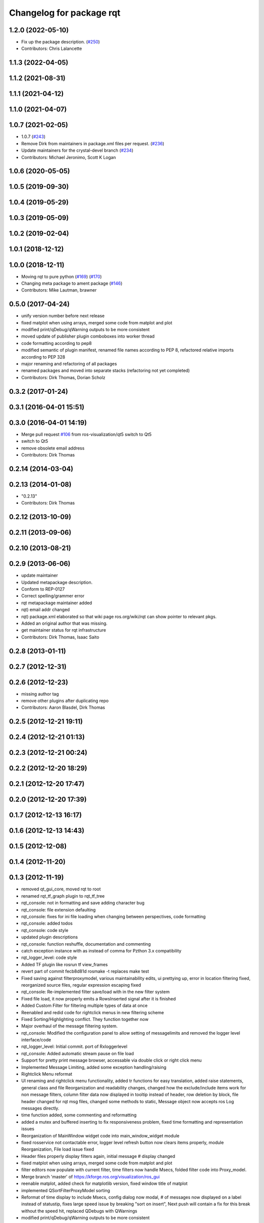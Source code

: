 ^^^^^^^^^^^^^^^^^^^^^^^^^
Changelog for package rqt
^^^^^^^^^^^^^^^^^^^^^^^^^

1.2.0 (2022-05-10)
------------------
* Fix up the package description. (`#250 <https://github.com/ros-visualization/rqt/issues/250>`_)
* Contributors: Chris Lalancette

1.1.3 (2022-04-05)
------------------

1.1.2 (2021-08-31)
------------------

1.1.1 (2021-04-12)
------------------

1.1.0 (2021-04-07)
------------------

1.0.7 (2021-02-05)
------------------
* 1.0.7 (`#243 <https://github.com/ros-visualization/rqt/issues/243>`_)
* Remove Dirk from maintainers in package.xml files per request. (`#236 <https://github.com/ros-visualization/rqt/issues/236>`_)
* Update maintainers for the crystal-devel branch (`#234 <https://github.com/ros-visualization/rqt/issues/234>`_)
* Contributors: Michael Jeronimo, Scott K Logan

1.0.6 (2020-05-05)
------------------

1.0.5 (2019-09-30)
------------------

1.0.4 (2019-05-29)
------------------

1.0.3 (2019-05-09)
------------------

1.0.2 (2019-02-04)
------------------

1.0.1 (2018-12-12)
------------------

1.0.0 (2018-12-11)
------------------
* Moving rqt to pure python (`#169 <https://github.com/ros-visualization/rqt/issues/169>`_) (`#170 <https://github.com/ros-visualization/rqt/issues/170>`_)
* Changing meta package to ament package (`#146 <https://github.com/ros-visualization/rqt/issues/146>`_)
* Contributors: Mike Lautman, brawner

0.5.0 (2017-04-24)
------------------
* unify version number before next release
* fixed matplot when using arrays, merged some code from matplot and plot
* modified print/qDebug/qWarning outputs to be more consistent
* moved update of publisher plugin comboboxes into worker thread
* code formatting according to pep8
* modified semantic of plugin manifest, renamed file names according to PEP 8, refactored relative imports according to PEP 328
* major renaming and refactoring of all packages
* renamed packages and moved into separate stacks (refactoring not yet completed)
* Contributors: Dirk Thomas, Dorian Scholz

0.3.2 (2017-01-24)
------------------

0.3.1 (2016-04-01 15:51)
------------------------

0.3.0 (2016-04-01 14:19)
------------------------
* Merge pull request `#106 <https://github.com/ros-visualization/rqt/issues/106>`_ from ros-visualization/qt5
  switch to Qt5
* switch to Qt5
* remove obsolete email address
* Contributors: Dirk Thomas

0.2.14 (2014-03-04)
-------------------

0.2.13 (2014-01-08)
-------------------
* "0.2.13"
* Contributors: Dirk Thomas

0.2.12 (2013-10-09)
-------------------

0.2.11 (2013-09-06)
-------------------

0.2.10 (2013-08-21)
-------------------

0.2.9 (2013-06-06)
------------------
* update maintainer
* Updated metapackage description.
* Conform to REP-0127
* Correct spelling/grammer error
* rqt metapackage maintainer added
* rqt) email addr changed
* rqt) package.xml elaborated so that wiki page ros.org/wiki/rqt can show pointer to relevant pkgs.
* Added an original author that was missing.
* get maintainer status for rqt infrastructure
* Contributors: Dirk Thomas, Isaac Saito

0.2.8 (2013-01-11)
------------------

0.2.7 (2012-12-31)
------------------

0.2.6 (2012-12-23)
------------------
* missing author tag
* remove other plugins after duplicating repo
* Contributors: Aaron Blasdel, Dirk Thomas

0.2.5 (2012-12-21 19:11)
------------------------

0.2.4 (2012-12-21 01:13)
------------------------

0.2.3 (2012-12-21 00:24)
------------------------

0.2.2 (2012-12-20 18:29)
------------------------

0.2.1 (2012-12-20 17:47)
------------------------

0.2.0 (2012-12-20 17:39)
------------------------

0.1.7 (2012-12-13 16:17)
------------------------

0.1.6 (2012-12-13 14:43)
------------------------

0.1.5 (2012-12-08)
------------------

0.1.4 (2012-11-20)
------------------

0.1.3 (2012-11-19)
------------------
* removed qt_gui_core, moved rqt to root
* renamed rqt_tf_graph plugin to rqt_tf_tree
* rqt_console: not in formatting and save adding character bug
* rqt_console: file extension defaulting
* rqt_console: fixes for ini file loading when changing between perspectives, code formatting
* rqt_console: added todos
* rqt_console: code style
* updated plugin descriptions
* rqt_console: function reshuffle, documentation and commenting
* catch exception instance with as instead of comma for Pzthon 3.x compatibility
* rqt_logger_level: code style
* Added TF plugin like rosrun tf view_frames
* revert part of commit fecb8d81d
  rosmake -t replaces make test
* Fixed saving against filterproxymodel, various maintainability edits, ui prettying up, error in location filtering fixed, reorganized source files, regular expression escaping fixed
* rqt_console: Re-implemented filter save/load with in the new filter system
* Fixed file load, it now properly emits a RowsInserted signal after it is finished
* Added Custom Filter for filtering multiple types of data at once
* Reenabled and redid code for rightclick menus in new filtering scheme
* Fixed Sorting/Highlighting conflict. They function together now
* Major overhaul of the message filtering system.
* rqt_console: Modified the configuration panel to allow setting of messagelimits and removed the logger level interface/code
* rqt_logger_level: Initial commit. port of Rxloggerlevel
* rqt_console: Added automatic stream pause on file load
* Support for pretty print message browser, accessable via double click or right click menu
* Implemented Message Limiting, added some exception handling/raising
* Rightclick Menu reformat
* UI renaming and rightclick menu functionality, added tr functions for easy translation, added raise statements, general class and file Reorganization and readability changes, changed how the exclude/include items work for non message filters, column filter data now displayed in tooltip instead of header, row deletion by block, file header changed for rqt msg files, changed some methods to static, Message object now accepts ros Log messages directly.
* time function added, some commenting and reformatting
* added a mutex and buffered inserting to fix responsiveness problem, fixed time formatting and representation issues
* Reorganization of MainWindow widget code into main_window_widget module
* fixed rosservice not contactable error, logger level refresh button now clears items properly, module Reorganization, File load issue fixed
* Header files properly display filters again, initial message # display changed
* fixed matplot when using arrays, merged some code from matplot and plot
* filter editors now populate with current filter, time filters now handle Msecs, folded filter code into Proxy_model.
* Merge branch 'master' of https://kforge.ros.org/visualization/ros_gui
* reenable matplot, added check for matplotlib version, fixed window title of matplot
* implemented QSortFilterProxyModel sorting
* Reformat of time display to include Msecs, config dialog now modal, # of messages now displayed on a label instead of statustip,  fixes large speed issue by breaking "sort on insert", Next push will contain a fix for this break without the speed hit, replaced QDebugs with QWarnings
* modified print/qDebug/qWarning outputs to be more consistent
* load/save/pause visual overhaul
* use different settings files for qt_gui and rqt_gui
* removed debug code
* Fixed filesave format issue, boolean logic paren matching issue, combodialog is now multiselect
* updated review status
* matplot plugin: disabled as the current matplotlib packages doe not support API version 2 which is used in ROS GUI
* matplot plugin: added exception when using non-pyqt bindings
* matplot plugin: work around dateutil bug
* fixed slot name
* fixed use of None object in console plugin
* moved update of publisher plugin comboboxes into worker thread
* fixed bug in matplot plugin
* Merge branch 'master' of https://kforge.ros.org/visualization/ros_gui
* Message save/load functionality added, custom comboboxinputdialog, misc small fixes
* removed quit action from rviz menu bar and made menu bar non-native (`#5484 <https://github.com/ros-visualization/rqt/issues/5484>`_)
* created rightclick menu and functionality for easily excluding/including currently selected items, increased speed of boolean filtering code
* fix unit test failing mock.list not iterable
* enhancement ticket Ticket `#5469 <https://github.com/ros-visualization/rqt/issues/5469>`_: enable 'make test' target for rqt stack and packages
* rqt_console: Addressed some speed issues in message received callback. Removed various print statements. Re-enabled sorting on columns
* Added boolean not (^) to boolean filters, AND and OR changed to & and | for ease of viewing
* rt_console added saving filters on close, status tooltip of filtered/total messages, reenabled sorting, redo of timedialog for easier use, reworked the boolean text filtering to make it easier to change the characters used.
* code style only of rqt_console
* Fixed ui file naming issue
* Added initial version of rqt_console
* removed specific Qt version CMake < 2.8.5 can only not handle full versions (including patch) and the exact required version is not obvious
* code formatting according to pep8
* more updates to API doc
* fixed overriding Python bindings in rqt app
* refactored rest of rqt plugins to inherit from rqt_gui_py Plugin instead of QWidget
* modified some rqt plugins to inherit from rqt_gui_py Plugin
* fixed rqt_gui_py Plugin
* code formatting according to pep8
* code formatting according to pep8
* added explicit rqt plugin class (for API doc only)
* updated API doc
* modified added publishers to not be enabled by default
* changed some labels
* options moved to second ui row
* colorizing stacks as a checkbox and implemented in plugin
* show packages even if their stack could not be determined (dry vs wet)
* modified detection of main filename to work with package-relative imports in subprocesses
* more documentation and better error msg
* bugfix carry arg over in recursion
* treating edges with same labels as siblings as a parameter
* fixed unit tests after code moved
* added .gitignore files
* explicitly name public/supported API
* make rviz plugin more robust
* Fix subwindow title
* fixed matplot imports
* replaced argument names for save/restore settings of a plugin
* added missing const in cpp classes, reformated methods in cpp::PluginContext to camel case
* modified tag name in qtgui plugin manifest
* modified semantic of plugin manifest, renamed file names according to PEP 8, refactored relative imports according to PEP 328
* removed comment from description (which goes into wiki)
* major renaming and refactoring of all packages
* renamed packages and moved into separate stacks (refactoring not yet completed)
* Contributors: Aaron Blasdel, Dirk Thomas, Dorian Scholz, Thibault Kruse
